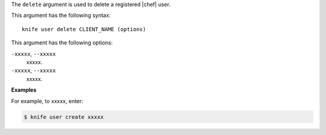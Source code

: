 .. The contents of this file are included in multiple topics.
.. This file describes a command or a sub-command for Knife.
.. This file should not be changed in a way that hinders its ability to appear in multiple documentation sets.


The ``delete`` argument is used to delete a registered |chef| user.

This argument has the following syntax::

   knife user delete CLIENT_NAME (options)

This argument has the following options:

``-xxxxx``, ``--xxxxx``
   xxxxx.

``-xxxxx``, ``--xxxxx``
   xxxxx.

**Examples**

For example, to xxxxx, enter:

.. code-block:: bash

   $ knife user create xxxxx
